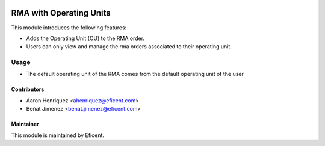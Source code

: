 .. image:: https://img.shields.io/badge/license-LGPLv3-blue.svg
   :target: https://www.gnu.org/licenses/lgpl.html
   :alt: License: LGPL-3

==============================
RMA with Operating Units
==============================

This module introduces the following features:

* Adds the Operating Unit (OU) to the RMA order.

* Users can only view and manage the rma orders associated to their operating
  unit.


Usage
=====

* The default operating unit of the RMA comes from the default operating unit
  of the user


Contributors
------------

* Aaron Henriquez <ahenriquez@eficent.com>
* Beñat Jimenez <benat.jimenez@eficent.com>

Maintainer
----------

This module is maintained by Eficent.